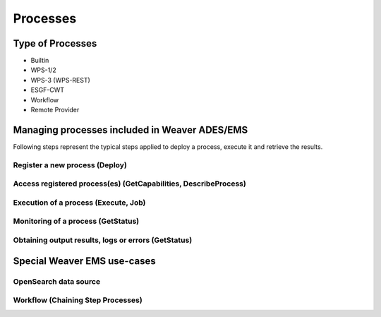 .. _processes:

**********
Processes
**********

Type of Processes
=====================

- Builtin
- WPS-1/2
- WPS-3 (WPS-REST)
- ESGF-CWT
- Workflow
- Remote Provider




Managing processes included in Weaver ADES/EMS
==================================================

Following steps represent the typical steps applied to deploy a process, execute it and retrieve the results.

Register a new process (Deploy)
-----------------------------------------

.. todo:: complete demo docs


Access registered process(es) (GetCapabilities, DescribeProcess)
------------------------------------------------------------------------

.. todo:: complete demo docs, stuff about process visibility


Execution of a process (Execute, Job)
---------------------------------------------------------------------

.. todo::

Monitoring of a process (GetStatus)
---------------------------------------------------------------------

.. todo::

Obtaining output results, logs or errors  (GetStatus)
---------------------------------------------------------------------

.. todo::



Special Weaver EMS use-cases
==================================================

OpenSearch data source
--------------------------------------

.. todo:: EOImage with AOI/TOI/CollectionId for OpenSearch

Workflow (Chaining Step Processes)
--------------------------------------

.. todo:: reference IDs of steps

